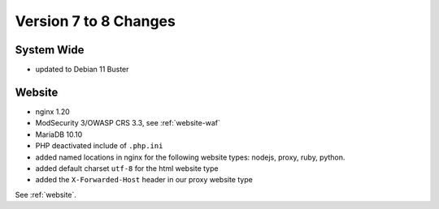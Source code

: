.. index::
   triple: Server; Changelog; Version 7 to 8 Changes
   :name: server-changelog

======================
Version 7 to 8 Changes
======================

System Wide
===========

* updated to Debian 11 Buster

Website
=======

* nginx 1.20
* ModSecurity 3/OWASP CRS 3.3, see :ref:`website-waf`
* MariaDB 10.10
* PHP deactivated include of ``.php.ini``
* added named locations in nginx for the following website types: nodejs, proxy, ruby, python.
* added default charset ``utf-8`` for the html website type
* added the ``X-Forwarded-Host`` header in our proxy website type

See :ref:`website`.

